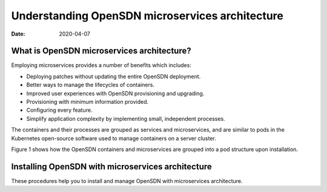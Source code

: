 Understanding OpenSDN microservices architecture
========================================================

:date: 2020-04-07

What is OpenSDN microservices architecture?
---------------------------------------------------

Employing microservices provides a number of benefits which includes:

-  Deploying patches without updating the entire OpenSDN deployment.

-  Better ways to manage the lifecycles of containers.

-  Improved user experiences with OpenSDN provisioning and upgrading.

-  Provisioning with minimum information provided.

-  Configuring every feature.

-  Simplify application complexity by implementing small, independent
   processes.

The containers and their processes are grouped as services and
microservices, and are similar to pods in the Kubernetes open-source
software used to manage containers on a server cluster.

Figure 1 shows how the
OpenSDN containers and microservices are grouped into a pod structure
upon installation.

|Figure 1: OpenSDN Containers, Pods, and Microservices|

Installing OpenSDN with microservices architecture
--------------------------------------------------

These procedures help you to install and manage OpenSDN with
microservices architecture. 
 

.. |Figure 1: OpenSDN Containers, Pods, and Microservices| image:: images/g300352.png
